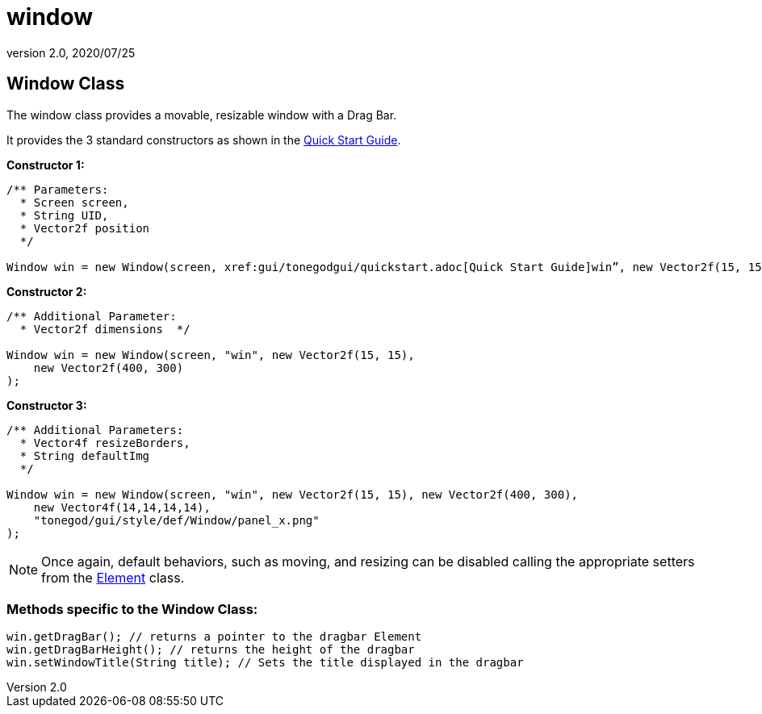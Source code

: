 = window
:revnumber: 2.0
:revdate: 2020/07/25



== Window Class

The window class provides a movable, resizable window with a Drag Bar.

It provides the 3 standard constructors as shown in the xref:gui/tonegodgui/quickstart.adoc[Quick Start Guide].

*Constructor 1:*

[source,java]
----

/** Parameters:
  * Screen screen,
  * String UID,
  * Vector2f position
  */

Window win = new Window(screen, xref:gui/tonegodgui/quickstart.adoc[Quick Start Guide]win”, new Vector2f(15, 15));

----

*Constructor 2:*

[source,java]
----

/** Additional Parameter:
  * Vector2f dimensions  */

Window win = new Window(screen, "win", new Vector2f(15, 15),
    new Vector2f(400, 300)
);

----

*Constructor 3:*

[source,java]
----

/** Additional Parameters:
  * Vector4f resizeBorders,
  * String defaultImg
  */

Window win = new Window(screen, "win", new Vector2f(15, 15), new Vector2f(400, 300),
    new Vector4f(14,14,14,14),
    "tonegod/gui/style/def/Window/panel_x.png"
);

----


[NOTE]
====
Once again, default behaviors, such as moving, and resizing can be disabled calling the appropriate setters from the <<jme3/contributions/tonegodgui/element#,Element>> class.
====



=== Methods specific to the Window Class:

[source,java]
----

win.getDragBar(); // returns a pointer to the dragbar Element
win.getDragBarHeight(); // returns the height of the dragbar
win.setWindowTitle(String title); // Sets the title displayed in the dragbar

----
